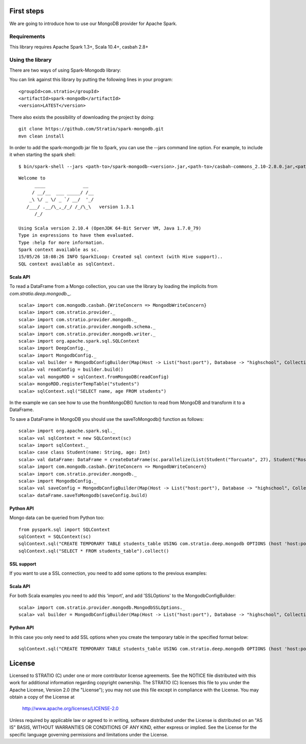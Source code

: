 First steps
***********

We are going to introduce how to use our MongoDB provider for Apache Spark.

Requirements
============
This library requires Apache Spark 1.3+, Scala 10.4+, casbah 2.8+

Using the library
=================

There are two ways of using Spark-Mongodb library:

You can link against this library by putting the following lines in your program:

::

 <groupId>com.stratio</groupId>
 <artifactId>spark-mongodb</artifactId>
 <version>LATEST</version>

There also exists the possibility of downloading the project by doing:

::

 git clone https://github.com/Stratio/spark-mongodb.git
 mvn clean install

In order to add the spark-mongodb jar file to Spark, you can use the --jars command line option.
For example, to include it when starting the spark shell:

::

$ bin/spark-shell --jars <path-to>/spark-mongodb-<version>.jar,<path-to>/casbah-commons_2.10-2.8.0.jar,<path-to>/casbah-core_2.10-2.8.0.jar,<path-to>/casbah-query_2.10-2.8.0.jar,<path-to>/mongo-java-driver-2.13.0.jar

::

 Welcome to
       ____              __
      / __/__  ___ _____/ /__
     _\ \/ _ \/ _ `/ __/  '_/
    /___/ .__/\_,_/_/ /_/\_\   version 1.3.1
       /_/
 
 Using Scala version 2.10.4 (OpenJDK 64-Bit Server VM, Java 1.7.0_79)
 Type in expressions to have them evaluated.
 Type :help for more information.
 Spark context available as sc.
 15/05/26 18:08:26 INFO SparkILoop: Created sql context (with Hive support)..
 SQL context available as sqlContext.



Scala API
---------

To read a DataFrame from a Mongo collection, you can use the library by loading the implicits from `com.stratio.deep.mongodb._`.

::

 scala> import com.mongodb.casbah.{WriteConcern => MongodbWriteConcern}
 scala> import com.stratio.provider._
 scala> import com.stratio.provider.mongodb._
 scala> import com.stratio.provider.mongodb.schema._
 scala> import com.stratio.provider.mongodb.writer._
 scala> import org.apache.spark.sql.SQLContext
 scala> import DeepConfig._
 scala> import MongodbConfig._
 scala> val builder = MongodbConfigBuilder(Map(Host -> List("host:port"), Database -> "highschool", Collection -> "students", SamplingRatio -> 1.0, WriteConcern -> MongodbWriteConcern.Normal))
 scala> val readConfig = builder.build()
 scala> val mongoRDD = sqlContext.fromMongoDB(readConfig)
 scala> mongoRDD.registerTempTable("students")
 scala> sqlContext.sql("SELECT name, age FROM students")


In the example we can see how to use the fromMongoDB() function to read from MongoDB and transform it to a DataFrame.

To save a DataFrame in MongoDB you should use the saveToMongodb() function as follows:

::

 scala> import org.apache.spark.sql._
 scala> val sqlContext = new SQLContext(sc)
 scala> import sqlContext._
 scala> case class Student(name: String, age: Int)
 scala> val dataFrame: DataFrame = createDataFrame(sc.parallelize(List(Student("Torcuato", 27), Student("Rosalinda", 34))))
 scala> import com.mongodb.casbah.{WriteConcern => MongodbWriteConcern}
 scala> import com.stratio.provider.mongodb._
 scala> import MongodbConfig._
 scala> val saveConfig = MongodbConfigBuilder(Map(Host -> List("host:port"), Database -> "highschool", Collection -> "students", SamplingRatio -> 1.0, WriteConcern -> MongodbWriteConcern.Normal, SplitSize -> 8, SplitKey -> "_id", SplitSize -> 8, SplitKey -> "_id"))
 scala> dataFrame.saveToMongodb(saveConfig.build)


Python API
----------

Mongo data can be queried from Python too:

::

 from pyspark.sql import SQLContext
 sqlContext = SQLContext(sc)
 sqlContext.sql("CREATE TEMPORARY TABLE students_table USING com.stratio.deep.mongodb OPTIONS (host 'host:port', database 'highschool', collection 'students')")
 sqlContext.sql("SELECT * FROM students_table").collect()


SSL support
-----------

If you want to use a SSL connection, you need to add some options to the previous examples:

Scala API 
---------

For both Scala examples you need to add this 'import', and add 'SSLOptions' to the MongodbConfigBuilder:

::

 scala> import com.stratio.provider.mongodb.MongodbSSLOptions._
 scala> val builder = MongodbConfigBuilder(Map(Host -> List("host:port"), Database -> "highschool", Collection -> "students", SamplingRatio -> 1.0, WriteConcern -> MongodbWriteConcern.Normal, SSLOptions -> MongodbSSLOptions("<path-to>/keyStoreFile.keystore","keyStorePassword","<path-to>/trustStoreFile.keystore","trustStorePassword")))


Python API 
----------
In this case you only need to add SSL options when you create the temporary table in the specified format below:

::

 sqlContext.sql("CREATE TEMPORARY TABLE students_table USING com.stratio.deep.mongodb OPTIONS (host 'host:port', database 'databaseName', collection 'collectionName', ssloptions '<path-to>/keyStoreFile.keystore,keyStorePassword,<path-to>/trustStoreFile.keystore,trustStorePassword')")


License
*******

Licensed to STRATIO (C) under one or more contributor license agreements.
See the NOTICE file distributed with this work for additional information
regarding copyright ownership.  The STRATIO (C) licenses this file
to you under the Apache License, Version 2.0 (the
"License"); you may not use this file except in compliance
with the License.  You may obtain a copy of the License at

  http://www.apache.org/licenses/LICENSE-2.0
 
Unless required by applicable law or agreed to in writing,
software distributed under the License is distributed on an
"AS IS" BASIS, WITHOUT WARRANTIES OR CONDITIONS OF ANY
KIND, either express or implied.  See the License for the
specific language governing permissions and limitations
under the License.

